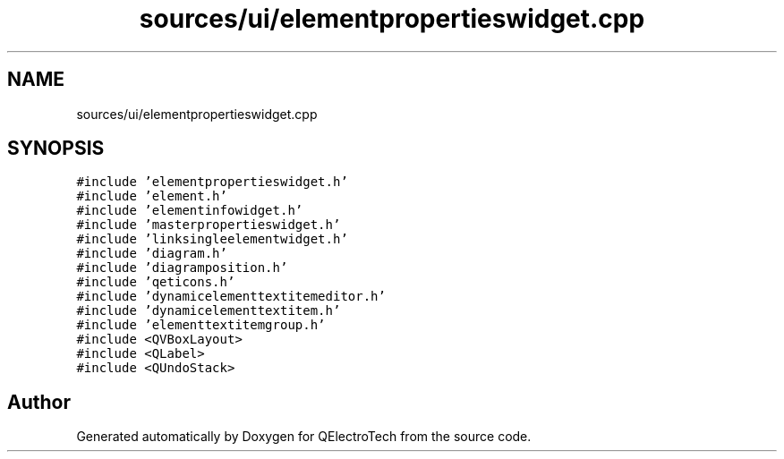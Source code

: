 .TH "sources/ui/elementpropertieswidget.cpp" 3 "Thu Aug 27 2020" "Version 0.8-dev" "QElectroTech" \" -*- nroff -*-
.ad l
.nh
.SH NAME
sources/ui/elementpropertieswidget.cpp
.SH SYNOPSIS
.br
.PP
\fC#include 'elementpropertieswidget\&.h'\fP
.br
\fC#include 'element\&.h'\fP
.br
\fC#include 'elementinfowidget\&.h'\fP
.br
\fC#include 'masterpropertieswidget\&.h'\fP
.br
\fC#include 'linksingleelementwidget\&.h'\fP
.br
\fC#include 'diagram\&.h'\fP
.br
\fC#include 'diagramposition\&.h'\fP
.br
\fC#include 'qeticons\&.h'\fP
.br
\fC#include 'dynamicelementtextitemeditor\&.h'\fP
.br
\fC#include 'dynamicelementtextitem\&.h'\fP
.br
\fC#include 'elementtextitemgroup\&.h'\fP
.br
\fC#include <QVBoxLayout>\fP
.br
\fC#include <QLabel>\fP
.br
\fC#include <QUndoStack>\fP
.br

.SH "Author"
.PP 
Generated automatically by Doxygen for QElectroTech from the source code\&.
